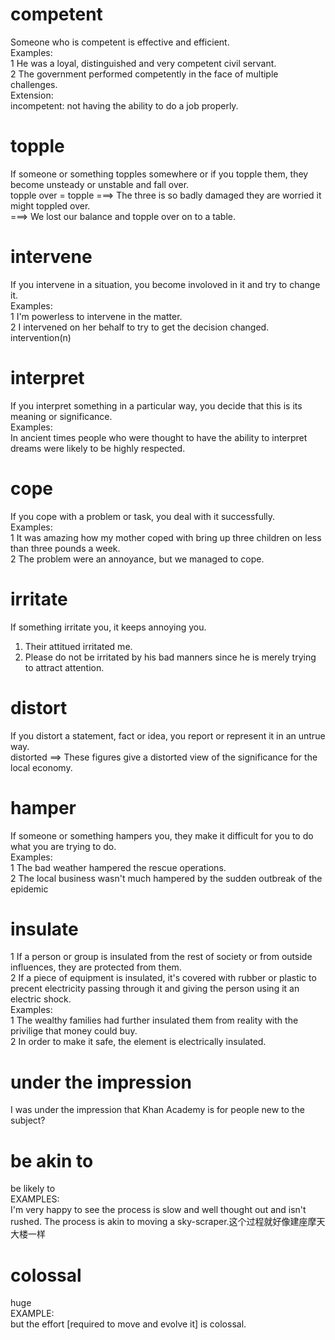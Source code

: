 #+OPTIONS: "\n:t
#+OPTIONS: ^:{} _:{} num:t toc:t \n:t
#+TITLE:
#+LaTeX_CLASS: cn-article
* competent
Someone who is competent is effective and efficient.
Examples:
1 He was a loyal, distinguished and very competent civil servant.
2 The government performed competently in the face of multiple challenges.
Extension:
incompetent: not having the ability to do a job properly.
* topple
If someone or something topples somewhere or if you topple them, they become unsteady or unstable and fall over.
topple over = topple  ===>  The three is so badly damaged they are worried it might toppled over.
                      ===>  We lost our balance and topple over on to a table.
* intervene
If you intervene in a situation, you become involoved in it and try to change it.
Examples:
1 I'm powerless to intervene in the matter.
2 I intervened on her behalf to try to get the decision changed.
intervention(n)
* interpret
If you interpret something in a particular way, you decide that this is its meaning or significance.
Examples:
In ancient times people who were thought to have the ability to interpret dreams were likely to be highly respected.
* cope
If you cope with a problem or task, you deal with it successfully.
Examples:
1 It was amazing how my mother coped with bring up three children on less than three pounds a week.
2 The problem were an annoyance, but we managed to cope.
* irritate
If something irritate you, it keeps annoying you.
1. Their attitued irritated me.
2. Please do not be irritated by his bad manners since he is merely trying to attract attention.   
* distort
If you distort a statement, fact or idea, you report or represent it in an untrue way.
distorted ==> These figures give a distorted view of the significance for the local economy.
* hamper
If someone or something hampers you, they make it difficult for you to do what you are trying to do.
Examples:
1 The bad weather hampered the rescue operations.
2 The local business wasn't much hampered by the sudden outbreak of the epidemic 
* insulate
1 If a person or group is insulated from the rest of society or from outside influences, they are protected from them.
2 If a piece of equipment is insulated, it's covered with rubber or plastic to precent electricity passing through it and giving the person using it an electric shock.
Examples:
1 The wealthy families had further insulated them from reality with the privilige that money could buy.
2 In order to make it safe, the element is electrically insulated.
* under the impression
I was under the impression that Khan Academy is for people new to the subject?
* be akin to
  be likely to
  EXAMPLES:
  I'm very happy to see the process is slow and well thought out and isn't rushed. The process is akin to moving a sky-scraper.这个过程就好像建座摩天大楼一样
* colossal
  huge
  EXAMPLE:
  but the effort [required to move and evolve it] is colossal.


#+BEGIN_HTML
<script src="../../Layout/JS/disqus-comment.js"></script>
<div id="disqus_thread">
</div>
#+END_HTML
